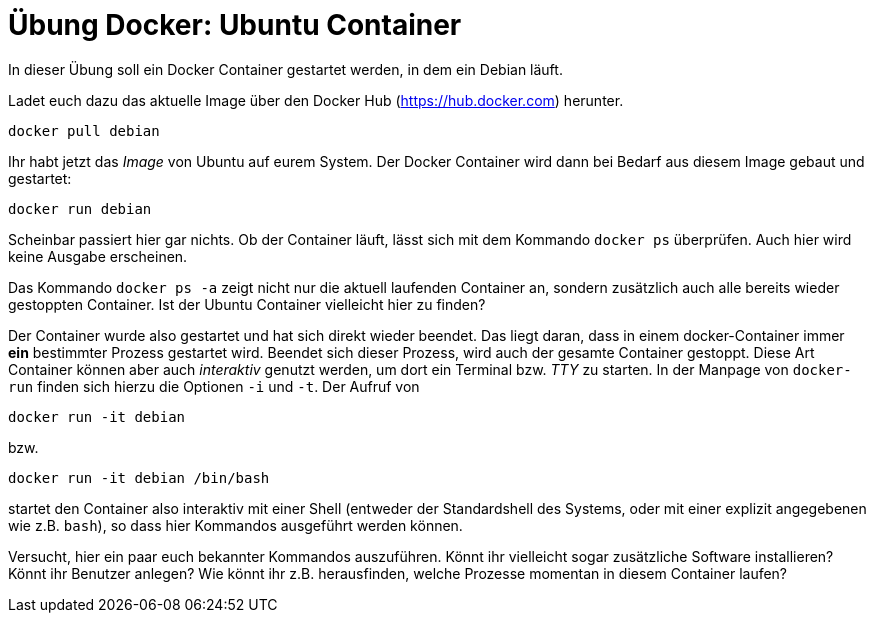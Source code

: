 = Übung Docker: Ubuntu Container 

In dieser Übung soll ein Docker Container gestartet werden, in dem ein Debian läuft.

Ladet euch dazu das aktuelle Image über den Docker Hub (https://hub.docker.com) herunter.

 docker pull debian

Ihr habt jetzt das _Image_ von Ubuntu auf eurem System. Der Docker Container wird dann bei Bedarf aus diesem Image gebaut und gestartet:

 docker run debian

Scheinbar passiert hier gar nichts. Ob der Container läuft, lässt sich mit dem Kommando `docker ps` überprüfen. Auch hier wird keine Ausgabe erscheinen.

Das Kommando `docker ps -a` zeigt nicht nur die aktuell laufenden Container an, sondern zusätzlich auch alle bereits wieder gestoppten Container. Ist der Ubuntu Container vielleicht hier zu finden?

Der Container wurde also gestartet und hat sich direkt wieder beendet. Das liegt daran, dass in einem docker-Container immer *ein* bestimmter Prozess gestartet wird. Beendet sich dieser Prozess, wird auch der gesamte Container gestoppt. Diese Art Container können aber auch _interaktiv_ genutzt werden, um dort ein Terminal bzw. _TTY_ zu starten. In der Manpage von `docker-run` finden sich hierzu die Optionen `-i` und `-t`. Der Aufruf von

 docker run -it debian

bzw.

 docker run -it debian /bin/bash

startet den Container also interaktiv mit einer Shell (entweder der Standardshell des Systems, oder mit einer explizit angegebenen wie z.B. `bash`), so dass hier Kommandos ausgeführt werden können.

Versucht, hier ein paar euch bekannter Kommandos auszuführen. Könnt ihr vielleicht sogar zusätzliche Software installieren? Könnt ihr Benutzer anlegen? Wie könnt ihr z.B. herausfinden, welche Prozesse momentan in diesem Container laufen?
